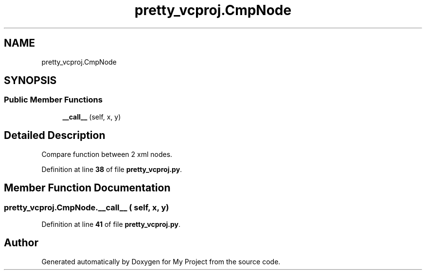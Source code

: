 .TH "pretty_vcproj.CmpNode" 3 "My Project" \" -*- nroff -*-
.ad l
.nh
.SH NAME
pretty_vcproj.CmpNode
.SH SYNOPSIS
.br
.PP
.SS "Public Member Functions"

.in +1c
.ti -1c
.RI "\fB__call__\fP (self, x, y)"
.br
.in -1c
.SH "Detailed Description"
.PP 

.PP
.nf
Compare function between 2 xml nodes\&.
.fi
.PP
 
.PP
Definition at line \fB38\fP of file \fBpretty_vcproj\&.py\fP\&.
.SH "Member Function Documentation"
.PP 
.SS "pretty_vcproj\&.CmpNode\&.__call__ ( self,  x,  y)"

.PP
Definition at line \fB41\fP of file \fBpretty_vcproj\&.py\fP\&.

.SH "Author"
.PP 
Generated automatically by Doxygen for My Project from the source code\&.
